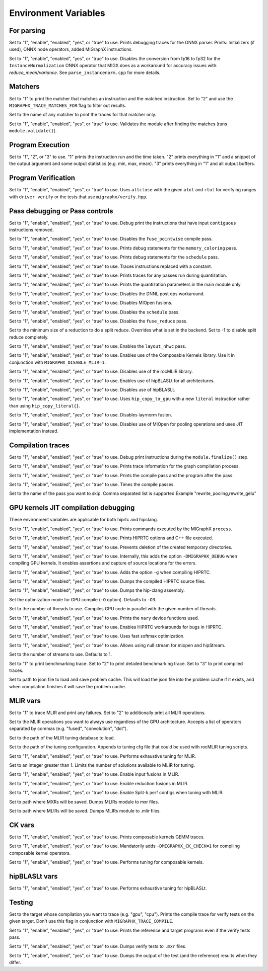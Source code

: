 .. meta::
  :description: MIGraphX internal environment variables
  :keywords: MIGraphX, code base, contribution, developing, env vars, environment variables

Environment Variables
=====================

For parsing
---------------

.. envvar:: MIGRAPHX_TRACE_ONNX_PARSER

Set to "1", "enable", "enabled", "yes", or "true" to use.
Prints debugging traces for the ONNX parser.
Prints: Initializers (if used), ONNX node operators, added MIGraphX instructions.

.. envvar:: MIGRAPHX_DISABLE_FP16_INSTANCENORM_CONVERT

Set to "1", "enable", "enabled", "yes", or "true" to use.
Disables the conversion from fp16 to fp32 for the ``InstanceNormalization`` ONNX operator that MIGX does as a workaround for accuracy issues with `reduce_mean/variance`.
See ``parse_instancenorm.cpp`` for more details.


Matchers
------------

.. envvar:: MIGRAPHX_TRACE_MATCHES

Set to "1" to print the matcher that matches an instruction and the matched instruction.
Set to "2" and use the ``MIGRAPHX_TRACE_MATCHES_FOR`` flag to filter out results.

.. envvar:: MIGRAPHX_TRACE_MATCHES_FOR

Set to the name of any matcher to print the traces for that matcher only.

.. envvar:: MIGRAPHX_VALIDATE_MATCHES

Set to "1", "enable", "enabled", "yes", or "true" to use.
Validates the module after finding the matches (runs ``module.validate()``).

Program Execution 
---------------------

.. envvar:: MIGRAPHX_TRACE_EVAL

Set to "1", "2", or "3" to use.
"1" prints the instruction run and the time taken.
"2" prints everything in "1" and a snippet of the output argument and some output statistics (e.g. min, max, mean).
"3" prints everything in "1" and all output buffers.


Program Verification
------------------------

.. envvar:: MIGRAPHX_VERIFY_ENABLE_ALLCLOSE

Set to "1", "enable", "enabled", "yes", or "true" to use.
Uses ``allclose`` with the given ``atol`` and ``rtol`` for verifying ranges with ``driver verify`` or the tests that use ``migraphx/verify.hpp``.


Pass debugging or Pass controls
-----------------------------------

.. envvar:: MIGRAPHX_TRACE_ELIMINATE_CONTIGUOUS

Set to "1", "enable", "enabled", "yes", or "true" to use.
Debug print the instructions that have input ``contiguous`` instructions removed.

.. envvar:: MIGRAPHX_DISABLE_POINTWISE_FUSION

Set to "1", "enable", "enabled", "yes", or "true" to use.
Disables the ``fuse_pointwise`` compile pass.

.. envvar:: MIGRAPHX_DEBUG_MEMORY_COLORING

Set to "1", "enable", "enabled", "yes", or "true" to use.
Prints debug statements for the ``memory_coloring`` pass.

.. envvar:: MIGRAPHX_TRACE_SCHEDULE

Set to "1", "enable", "enabled", "yes", or "true" to use.
Prints debug statements for the ``schedule`` pass.

.. envvar:: MIGRAPHX_TRACE_PROPAGATE_CONSTANT

Set to "1", "enable", "enabled", "yes", or "true" to use.
Traces instructions replaced with a constant.

.. envvar:: MIGRAPHX_TRACE_QUANTIZATION

Set to "1", "enable", "enabled", "yes", or "true" to use.
Prints traces for any passes run during quantization.

.. envvar:: MIGRAPHX_8BITS_QUANTIZATION_PARAMS

Set to "1", "enable", "enabled", "yes", or "true" to use.
Prints the quantization parameters in the main module only.

.. envvar:: MIGRAPHX_DISABLE_DNNL_POST_OPS_WORKAROUND

Set to "1", "enable", "enabled", "yes", or "true" to use.
Disables the DNNL post ops workaround.

.. envvar:: MIGRAPHX_DISABLE_MIOPEN_FUSION

Set to "1", "enable", "enabled", "yes", or "true" to use.
Disables MIOpen fusions.

.. envvar:: MIGRAPHX_DISABLE_SCHEDULE_PASS

Set to "1", "enable", "enabled", "yes", or "true" to use.
Disables the ``schedule`` pass.

.. envvar:: MIGRAPHX_DISABLE_REDUCE_FUSION

Set to "1", "enable", "enabled", "yes", or "true" to use.
Disables the ``fuse_reduce`` pass.

.. envvar:: MIGRAPHX_SPLIT_REDUCE_SIZE
Set to the minimum size of a reduction to do a split reduce. Overrides what
is set in the backend. Set to -1 to disable split reduce completely.

.. envvar:: MIGRAPHX_ENABLE_NHWC

Set to "1", "enable", "enabled", "yes", or "true" to use.
Enables the ``layout_nhwc`` pass.

.. envvar:: MIGRAPHX_ENABLE_CK

Set to "1", "enable", "enabled", "yes", or "true" to use.
Enables use of the Composable Kernels library.
Use it in conjunction with ``MIGRAPHX_DISABLE_MLIR=1``.

.. envvar:: MIGRAPHX_DISABLE_MLIR*
Set to "1", "enable", "enabled", "yes", or "true" to use.
Disables use of the rocMLIR library.

.. envvar:: MIGRAPHX_ENABLE_HIPBLASLT_GEMM
Set to "1", "enable", "enabled", "yes", or "true" to use.
Enables use of hipBLASLt for all architectures.

.. envvar:: MIGRAPHX_DISABLE_HIPBLASLT_GEMM
Set to "1", "enable", "enabled", "yes", or "true" to use.
Disables use of hipBLASLt.

.. envvar:: MIGRAPHX_COPY_LITERALS

Set to "1", "enable", "enabled", "yes", or "true" to use.
Uses ``hip_copy_to_gpu`` with a new ``literal`` instruction rather than using ``hip_copy_literal{}``.

.. envvar:: MIGRAPHX_DISABLE_LAYERNORM_FUSION

Set to "1", "enable", "enabled", "yes", or "true" to use.
Disables layrnorm fusion.

.. envvar:: MIGRAPHX_DISABLE_MIOPEN_POOLING

Set to "1", "enable", "enabled", "yes", or "true" to use.
Disables use of MIOpen for pooling operations and uses JIT implementation instead.


Compilation traces
----------------------

.. envvar:: MIGRAPHX_TRACE_FINALIZE

Set to "1", "enable", "enabled", "yes", or "true" to use.
Debug print instructions during the ``module.finalize()`` step.

.. envvar:: MIGRAPHX_TRACE_COMPILE

Set to "1", "enable", "enabled", "yes", or "true" to use.
Prints trace information for the graph compilation process.

.. envvar:: MIGRAPHX_TRACE_PASSES

Set to "1", "enable", "enabled", "yes", or "true" to use.
Prints the compile pass and the program after the pass.

.. envvar:: MIGRAPHX_TIME_PASSES

Set to "1", "enable", "enabled", "yes", or "true" to use.
Times the compile passes.

.. envvar:: MIGRAPHX_DISABLE_PASSES

Set to the name of the pass you want to skip.  Comma separated list is supported
Example "rewrite_pooling,rewrite_gelu"


GPU kernels JIT compilation debugging 
----------------------------------------

These environment variables are applicable for both hiprtc and hipclang.

.. envvar:: MIGRAPHX_TRACE_CMD_EXECUTE

Set to "1", "enable", "enabled", "yes", or "true" to use.
Prints commands executed by the MIGraphX ``process``.

.. envvar:: MIGRAPHX_TRACE_HIPRTC

Set to "1", "enable", "enabled", "yes", or "true" to use.
Prints HIPRTC options and C++ file executed.

.. envvar:: MIGRAPHX_DEBUG_SAVE_TEMP_DIR

Set to "1", "enable", "enabled", "yes", or "true" to use.
Prevents deletion of the created temporary directories.

.. envvar:: MIGRAPHX_GPU_DEBUG

Set to "1", "enable", "enabled", "yes", or "true" to use.
Internally, this adds the option ``-DMIGRAPHX_DEBUG`` when compiling GPU kernels. It enables assertions and capture of source locations for the errors. 

.. envvar:: MIGRAPHX_GPU_DEBUG_SYM

Set to "1", "enable", "enabled", "yes", or "true" to use.
Adds the option ``-g`` when compiling HIPRTC.

.. envvar:: MIGRAPHX_GPU_DUMP_SRC

Set to "1", "enable", "enabled", "yes", or "true" to use.
Dumps the compiled HIPRTC source files.

.. envvar:: MIGRAPHX_GPU_DUMP_ASM

Set to "1", "enable", "enabled", "yes", or "true" to use.
Dumps the hip-clang assembly.

.. envvar:: MIGRAPHX_GPU_OPTIMIZE

Set the optimization mode for GPU compile (``-O`` option).
Defaults to ``-O3``.

.. envvar:: MIGRAPHX_GPU_COMPILE_PARALLEL

Set to the number of threads to use.
Compiles GPU code in parallel with the given number of threads.

.. envvar:: MIGRAPHX_TRACE_NARY

Set to "1", "enable", "enabled", "yes", or "true" to use.
Prints the ``nary`` device functions used.

.. envvar:: MIGRAPHX_ENABLE_HIPRTC_WORKAROUNDS

Set to "1", "enable", "enabled", "yes", or "true" to use.
Enables HIPRTC workarounds for bugs in HIPRTC.

.. envvar:: MIGRAPHX_USE_FAST_SOFTMAX

Set to "1", "enable", "enabled", "yes", or "true" to use.
Uses fast softmax optimization.

.. envvar:: MIGRAPHX_ENABLE_NULL_STREAM

Set to "1", "enable", "enabled", "yes", or "true" to use.
Allows using null stream for miopen and hipStream.

.. envvar:: MIGRAPHX_NSTREAMS

Set to the number of streams to use.
Defaults to 1.

.. envvar:: MIGRAPHX_TRACE_BENCHMARKING

Set to "1" to print benchmarking trace.
Set to "2" to print detailed benchmarking trace.
Set to "3" to print compiled traces.

.. envvar:: MIGRAPHX_PROBLEM_CACHE

Set to path to json file to load and save problem cache.
This will load the json file into the problem cache if it exists, and when
compilation finishes it will save the problem cache.

MLIR vars
-------------

.. envvar:: MIGRAPHX_TRACE_MLIR

Set to "1" to trace MLIR and print any failures.
Set to "2" to additionally print all MLIR operations.

.. envvar:: MIGRAPHX_MLIR_USE_SPECIFIC_OPS

Set to the MLIR operations you want to always use regardless of the GPU architecture.
Accepts a list of operators separated by commas (e.g. "fused", "convolution", "dot").

.. envvar:: MIGRAPHX_MLIR_TUNING_DB

Set to the path of the MLIR tuning database to load.

.. envvar:: MIGRAPHX_MLIR_TUNING_CFG

Set to the path of the tuning configuration.
Appends to tuning cfg file that could be used with rocMLIR tuning scripts.

.. envvar:: MIGRAPHX_MLIR_TUNE_EXHAUSTIVE

Set to "1", "enable", "enabled", "yes", or "true" to use.
Performs exhaustive tuning for MLIR.

.. envvar:: MIGRAPHX_MLIR_TUNE_LIMIT

Set to an integer greater than 1.
Limits the number of solutions available to MLIR for tuning.

.. envvar:: MIGRAPHX_ENABLE_MLIR_INPUT_FUSION

Set to "1", "enable", "enabled", "yes", or "true" to use.
Enable input fusions in MLIR.

.. envvar:: MIGRAPHX_ENABLE_MLIR_REDUCE_FUSION

Set to "1", "enable", "enabled", "yes", or "true" to use.
Enable reduction fusions in MLIR.

.. envvar:: MIGRAPHX_MLIR_ENABLE_SPLITK

Set to "1", "enable", "enabled", "yes", or "true" to use.
Enable Split-k perf configs when tuning with MLIR.

.. envvar:: MIGRAPHX_MLIR_DUMP_TO_MXR

Set to path where MXRs will be saved.
Dumps MLIRs module to mxr files.

.. envvar:: MIGRAPHX_MLIR_DUMP

Set to path where MLIRs will be saved.
Dumps MLIRs module to .mlir files.

CK vars
-----------

.. envvar:: MIGRAPHX_LOG_CK_GEMM

Set to "1", "enable", "enabled", "yes", or "true" to use.
Prints composable kernels GEMM traces.

.. envvar:: MIGRAPHX_CK_DEBUG

Set to "1", "enable", "enabled", "yes", or "true" to use.
Mandatorily adds ``-DMIGRAPHX_CK_CHECK=1`` for compiling composable kernel operators.

.. envvar:: MIGRAPHX_TUNE_CK

Set to "1", "enable", "enabled", "yes", or "true" to use.
Performs tuning for composable kernels.

hipBLASLt vars
--------------

.. envvar:: MIGRAPHX_ENABLE_HIP_GEMM_TUNING

Set to "1", "enable", "enabled", "yes", or "true" to use.
Performs exhaustive tuning for hipBLASLt.

Testing 
------------

.. envvar:: MIGRAPHX_TRACE_TEST_COMPILE

Set to the target whose compilation you want to trace (e.g. "gpu", "cpu").
Prints the compile trace for verify tests on the given target.
Don't use this flag in conjunction with ``MIGRAPHX_TRACE_COMPILE``.

.. envvar:: MIGRAPHX_TRACE_TEST

Set to "1", "enable", "enabled", "yes", or "true" to use.
Prints the reference and target programs even if the verify tests pass.

.. envvar:: MIGRAPHX_DUMP_TEST

Set to "1", "enable", "enabled", "yes", or "true" to use.
Dumps verify tests to ``.mxr`` files.

.. envvar:: MIGRAPHX_VERIFY_DUMP_DIFF

Set to "1", "enable", "enabled", "yes", or "true" to use.
Dumps the output of the test (and the reference) results when they differ.
